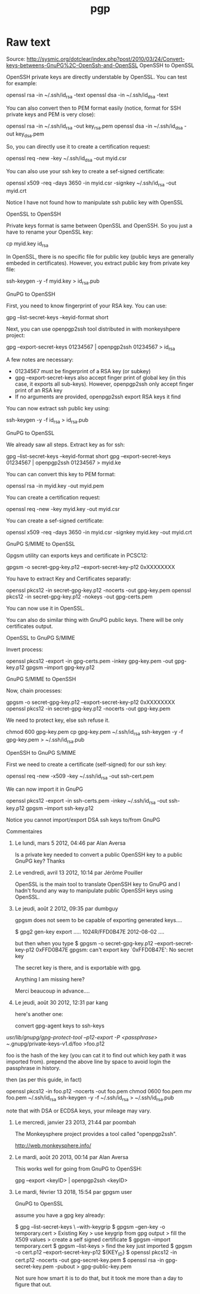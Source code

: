 :PROPERTIES:
:ID:       3049ad2e-3dc3-4d3b-b39f-0d0e20d27d66
:END:
#+title: pgp

* Raw text
Source: http://sysmic.org/dotclear/index.php?post/2010/03/24/Convert-keys-betweens-GnuPG%2C-OpenSsh-and-OpenSSL
OpenSSH to OpenSSL

OpenSSH private keys are directly understable by OpenSSL. You can test for example:

openssl rsa -in ~/.ssh/id_rsa -text
openssl dsa -in ~/.ssh/id_dsa -text

You can also convert then to PEM format easily (notice, format for SSH private keys and PEM is
very close):

openssl rsa -in ~/.ssh/id_rsa -out key_rsa.pem
openssl dsa -in ~/.ssh/id_dsa -out key_dsa.pem

So, you can directly use it to create a certification request:

openssl req -new -key ~/.ssh/id_dsa -out myid.csr

You can also use your ssh key to create a sef-signed certificate:

openssl x509 -req -days 3650 -in myid.csr -signkey ~/.ssh/id_rsa -out myid.crt

Notice I have not found how to manipulate ssh public key with OpenSSL

OpenSSL to OpenSSH

Private keys format is same between OpenSSL and OpenSSH. So you just a have to rename your
OpenSSL key:

 cp myid.key id_rsa

In OpenSSL, there is no specific file for public key (public keys are generally embeded in
certificates). However, you extract public key from private key file:

ssh-keygen -y -f  myid.key > id_rsa.pub

GnuPG to OpenSSH

First, you need to know fingerprint of your RSA key. You can use:


  gpg --list-secret-keys --keyid-format short

Next, you can use openpgp2ssh tool distributed in with monkeyshpere project:

 gpg --export-secret-keys 01234567 | openpgp2ssh 01234567 > id_rsa

A few notes are necessary:

- 01234567 must be fingerprint of a RSA key (or subkey)
- gpg --export-secret-keys also accept finger print of global key (in this case, it exports all
 sub-keys). However, openpgp2ssh only accept finger print of an RSA key
- If no arguments are provided, openpgp2ssh export RSA keys it find

You can now extract ssh public key using:

ssh-keygen -y -f id_rsa > id_rsa.pub

GnuPG to OpenSSL

We already saw all steps. Extract key as for ssh:


  gpg --list-secret-keys --keyid-format short
  gpg --export-secret-keys 01234567 | openpgp2ssh 01234567 > myid.ke

You can can convert this key to PEM format:

 openssl rsa -in myid.key -out myid.pem

You can create a certification request:

openssl req -new -key myid.key -out myid.csr

You can create a sef-signed certificate:

openssl x509 -req -days 3650 -in myid.csr -signkey myid.key -out myid.crt

GnuPG S/MIME to OpenSSL

Gpgsm utility can exports keys and certificate in PCSC12:

gpgsm -o  secret-gpg-key.p12 --export-secret-key-p12 0xXXXXXXXX

You have to extract Key and Certificates separatly:

openssl pkcs12 -in secret-gpg-key.p12 -nocerts -out gpg-key.pem
openssl pkcs12 -in secret-gpg-key.p12 -nokeys -out gpg-certs.pem

You can now use it in OpenSSL.

You can also do similar thing with GnuPG public keys. There will be only certificates output.

OpenSSL to GnuPG S/MIME

Invert process:

openssl pkcs12 -export -in gpg-certs.pem -inkey gpg-key.pem -out gpg-key.p12
gpgsm --import gpg-key.p12

GnuPG S/MIME to OpenSSH

Now, chain processes:

 gpgsm -o  secret-gpg-key.p12 --export-secret-key-p12 0xXXXXXXXX
 openssl pkcs12 -in secret-gpg-key.p12 -nocerts -out gpg-key.pem

We need to protect key, else ssh refuse it.

 chmod 600 gpg-key.pem
 cp gpg-key.pem ~/.ssh/id_rsa
 ssh-keygen -y -f gpg-key.pem > ~/.ssh/id_rsa.pub

OpenSSH to GnuPG S/MIME

First we need to create a certificate (self-signed) for our ssh key:

openssl req -new -x509 -key ~/.ssh/id_rsa -out ssh-cert.pem

We can now import it in GnuPG

openssl pkcs12 -export -in ssh-certs.pem -inkey ~/.ssh/id_rsa -out ssh-key.p12
gpgsm --import ssh-key.p12

Notice you cannot import/export DSA ssh keys to/from GnuPG

Commentaires

1. Le lundi, mars 5 2012, 04:46 par Alan Aversa

 Is a private key needed to convert a public OpenSSH key to a public GnuPG key? Thanks

2. Le vendredi, avril 13 2012, 10:14 par Jérôme Pouiller

 OpenSSL is the main tool to translate OpenSSH key to GnuPG and I hadn't found any way to
 manipulate public OpenSSH keys using OpenSSL.

3. Le jeudi, août 2 2012, 09:35 par dumbguy

 gpgsm does not seem to be capable of exporting generated keys....

 $ gpg2 gen-key export
 .....
 1024R/FFD0B47E 2012-08-02 ....

 but then when you type
 $ gpgsm -o secret-gpg-key.p12 --export-secret-key-p12 0xFFD0B47E
 gpgsm: can't export key `0xFFD0B47E': No secret key

 The secret key is there, and is exportable with gpg.

 Anything I am missing here?

 Merci beaucoup in advance....

4. Le jeudi, août 30 2012, 12:31 par kang

 here's another one:

 convert gpg-agent keys to ssh-keys

/usr/lib/gnupg/gpg-protect-tool --p12-export -P <passphrase> ~/.gnupg/private-keys-v1.d/foo >foo.p12

 foo is the hash of the key (you can cat it to find out which key path it was imported from).
 prepend the above line by space to avoid login the passphrase in history.

 then (as per this guide, in fact)

openssl pkcs12 -in foo.p12 -nocerts -out foo.pem
chmod 0600 foo.pem 
mv foo.pem ~/.ssh/id_rsa
ssh-keygen -y -f ~/.ssh/id_rsa > ~/.ssh/id_rsa.pub

 note that with DSA or ECDSA keys, your mileage may vary.

5. Le mercredi, janvier 23 2013, 21:44 par poombah

 The Monkeysphere project provides a tool called "openpgp2ssh".

 http://web.monkeysphere.info/

6. Le mardi, août 20 2013, 00:14 par Alan Aversa

 This works well for going from GnuPG to OpenSSH:

 gpg --export <keyID> | openpgp2ssh <keyID>

7. Le mardi, février 13 2018, 15:54 par gpgsm user

 GnuPG to OpenSSL

 assume you have a gpg key already:

 $ gpg --list-secret-keys \
 --with-keygrip
 $ gpgsm --gen-key -o temporary.cert
 > Existing Key
 > use keygrip from gpg output
 > fill the X509 values
 > create a self signed certificate
 $ gpgsm --import temporary.cert
 $ gpgsm --list-keys
 > find the key just imported
 $ gpgsm -o cert.p12 --export-secret-key-p12 ${KEY_ID}
 $ openssl pkcs12 -in cert.p12 -nocerts -out gpg-secret-key.pem
 $ openssl rsa -in gpg-secret-key.pem -pubout > gpg-public-key.pem

 Not sure how smart it is to do that, but it took me more than a day to figure that out.

